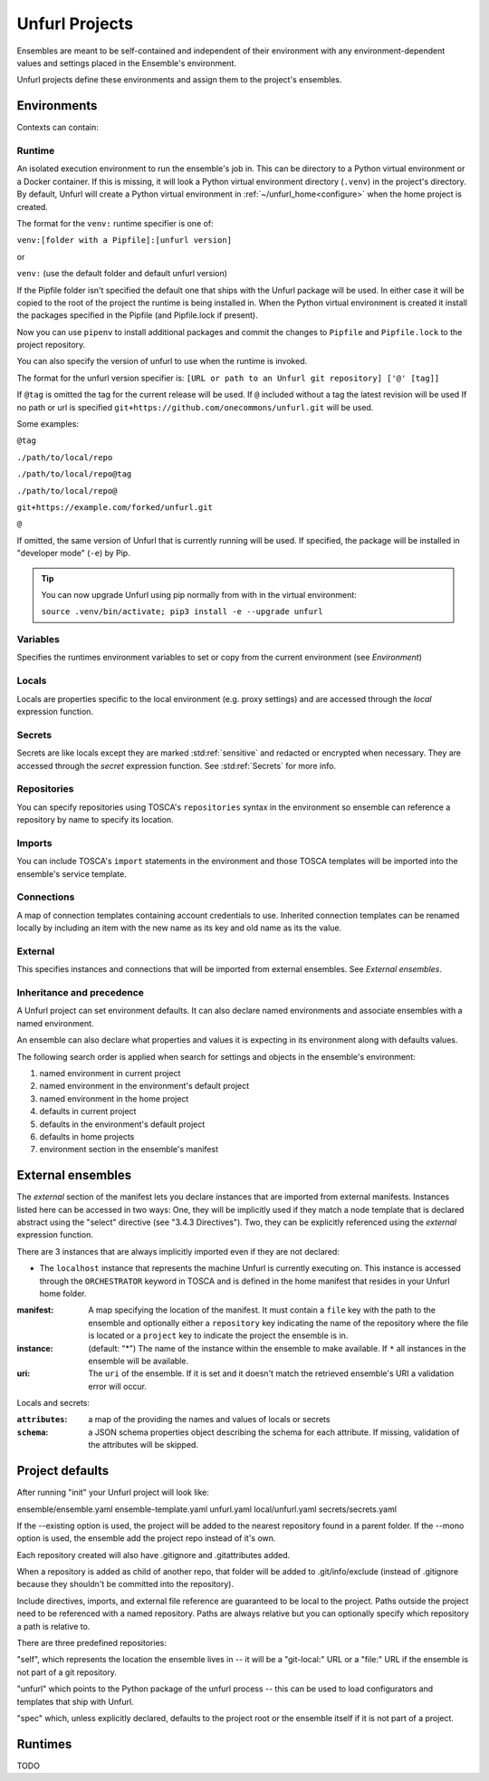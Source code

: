 ===============
Unfurl Projects
===============

Ensembles are meant to be self-contained and independent of their environment with any
environment-dependent values and settings placed in the Ensemble's environment.

Unfurl projects define these environments and assign them to the project's ensembles.

Environments
============

Contexts can contain:

Runtime
-------

An isolated execution environment to run the ensemble's job in. This can be directory to a Python virtual environment or a Docker container. If this is missing, it will look a Python virtual environment directory (``.venv``) in the project's directory. By default, Unfurl will create a Python virtual environment in :ref:`~/unfurl_home<configure>` when the home project is created.


The format for the ``venv:`` runtime specifier is one of:

``venv:[folder with a Pipfile]:[unfurl version]``

or

``venv:`` (use the default folder and default unfurl version)

If the Pipfile folder isn't specified the default one that ships with the Unfurl package will be used. In either case it will be copied to the root of the project the runtime is being installed in.
When the Python virtual environment is created it install the packages specified in the Pipfile (and Pipfile.lock if present).

Now you can use ``pipenv`` to install additional packages and commit the changes to ``Pipfile`` and ``Pipfile.lock`` to the project repository.

You can also specify the version of unfurl to use when the runtime is invoked.

The format for the unfurl version specifier is: ``[URL or path to an Unfurl git repository] ['@' [tag]]``

If ``@tag`` is omitted the tag for the current release will be used.
If ``@`` included without a tag the latest revision will be used
If no path or url is specified ``git+https://github.com/onecommons/unfurl.git`` will be used.

Some examples:

``@tag``

``./path/to/local/repo``

``./path/to/local/repo@tag``

``./path/to/local/repo@``

``git+https://example.com/forked/unfurl.git``

``@``

If omitted, the same version of Unfurl that is currently running will be used.
If specified, the package will be installed in "developer mode" (``-e``) by Pip.

.. tip::

  You can now upgrade Unfurl using pip normally from with in the virtual environment:

  ``source .venv/bin/activate; pip3 install -e --upgrade unfurl``


Variables
-----------

Specifies the runtimes environment variables to set or copy from the current environment (see `Environment`)

Locals
------

Locals are properties specific to the local environment (e.g. proxy settings) and are accessed through the `local` expression function.

Secrets
-------

Secrets are like locals except they are marked :std:ref:`sensitive` and redacted or encrypted when necessary. They are accessed through the `secret` expression function. See :std:ref:`Secrets` for more info.

Repositories
------------

You can specify repositories using TOSCA's ``repositories`` syntax in the environment so ensemble can reference a repository by name to specify its location.

Imports
-------

You can include TOSCA's ``import`` statements in the environment and those TOSCA templates will be imported into the ensemble's service template.

Connections
-----------

A map of connection templates containing account credentials to use. Inherited connection templates
can be renamed locally by including an item with the new name as its key and old name as its the value.

External
--------

This specifies instances and connections that will be imported from external ensembles. See `External ensembles`.

Inheritance and precedence
--------------------------

A Unfurl project can set environment defaults. It can also declare named environments and associate ensembles with a named environment.

An ensemble can also declare what properties and values it is expecting in its environment along with defaults values.

The following search order is applied when search for settings and objects in the ensemble's environment:

1. named environment in current project
2. named environment in the environment's default project
3. named environment in the home project
4. defaults in current project
5. defaults in the environment's default project
6. defaults in home projects
7. environment section in the ensemble's manifest

External ensembles
==================

The `external` section of the manifest lets you declare instances that are imported from external manifests. Instances listed here can be accessed in two ways: One, they will be implicitly used if they match a node template that is declared abstract using the "select" directive (see "3.4.3 Directives"). Two, they can be explicitly referenced using the `external` expression function.

There are 3 instances that are always implicitly imported even if they are not declared:

- The ``localhost`` instance that represents the machine Unfurl is currently executing on. This instance is accessed through the ``ORCHESTRATOR`` keyword in TOSCA and is defined in the home manifest that resides in your Unfurl home folder.

:manifest: A map specifying the location of the manifest. It must contain a ``file`` key with the path to the ensemble and optionally either a ``repository`` key indicating the name of the repository where the file is located or a ``project`` key to indicate the project the ensemble is in.
:instance: (default: "*") The name of the instance within the ensemble to make available.
  If ``*`` all instances in the ensemble will be available.
:uri: The ``uri`` of the ensemble. If it is set and it doesn't match the retrieved ensemble's URI a validation error will occur.

Locals and secrets:

:``attributes``: a map of the providing the names and values of locals or secrets
:``schema``: a JSON schema properties object describing the schema for each attribute. If missing, validation of the attributes will be skipped.

Project defaults
================

After running "init" your Unfurl project will look like:

ensemble/ensemble.yaml
ensemble-template.yaml
unfurl.yaml
local/unfurl.yaml
secrets/secrets.yaml

If the --existing option is used, the project will be added to the nearest repository found in a parent folder.
If the --mono option is used, the ensemble add the project repo instead of it's own.

Each repository created will also have .gitignore and .gitattributes added.

When a repository is added as child of another repo, that folder will be added to .git/info/exclude
(instead of .gitignore because they shouldn't be committed into the repository).

Include directives, imports, and external file reference are guaranteed to be local to the project.
Paths outside the project need to be referenced with a named repository.
Paths are always relative but you can optionally specify which repository a path is relative to.

There are three predefined repositories:

"self", which represents the location the ensemble lives in -- it will be
a "git-local:" URL or a "file:" URL if the ensemble is not part of a git repository.

"unfurl" which points to the Python package of the unfurl process -- this can be used to load configurators and templates
that ship with Unfurl.

"spec" which, unless explicitly declared, defaults to the project root or the ensemble itself if it is not part of a project.

Runtimes
========

TODO
